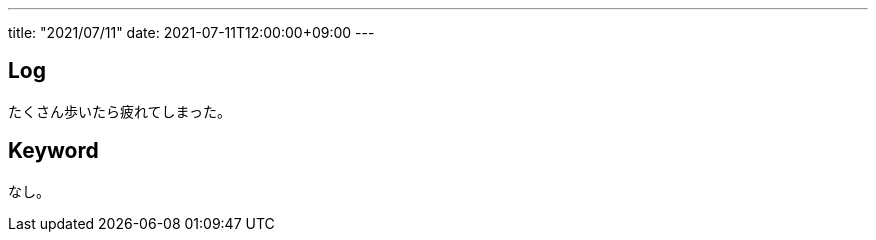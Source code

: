 ---
title: "2021/07/11"
date: 2021-07-11T12:00:00+09:00
---

== Log

たくさん歩いたら疲れてしまった。

== Keyword

なし。